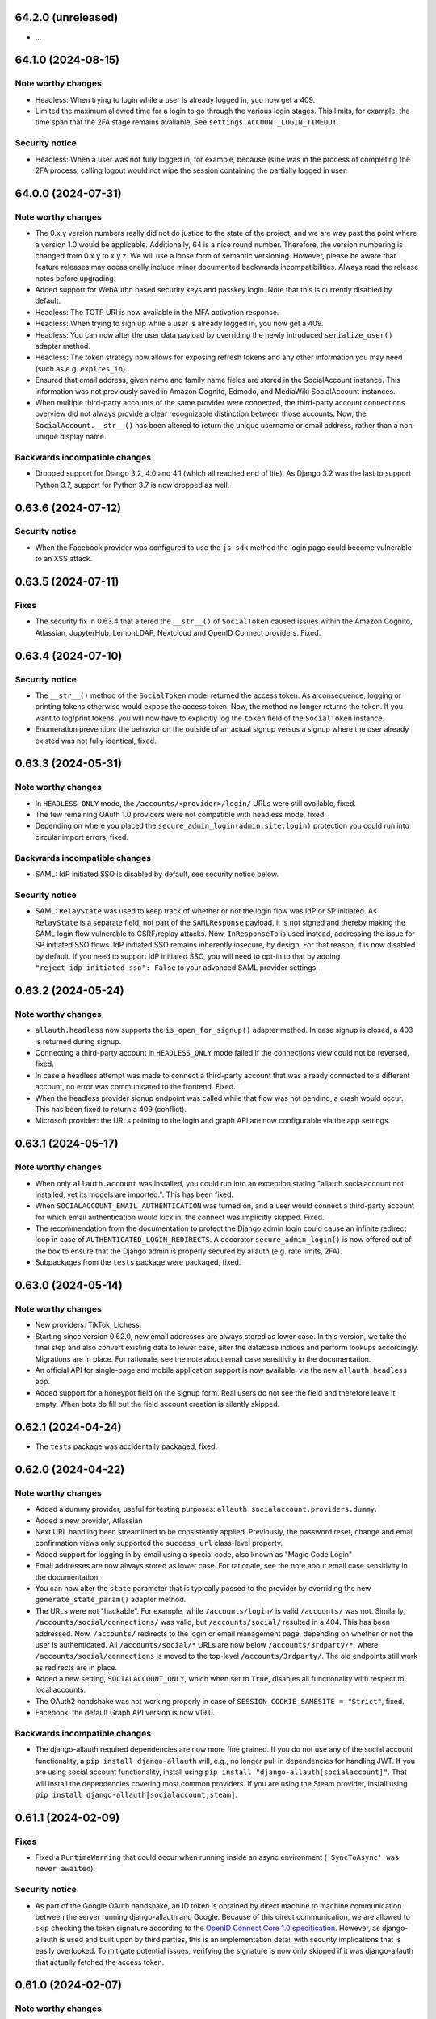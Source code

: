 64.2.0 (unreleased)
*******************

- ...


64.1.0 (2024-08-15)
*******************

Note worthy changes
-------------------

- Headless: When trying to login while a user is already logged in, you now get
  a 409.

- Limited the maximum allowed time for a login to go through the various login
  stages. This limits, for example, the time span that the 2FA stage remains
  available. See ``settings.ACCOUNT_LOGIN_TIMEOUT``.


Security notice
---------------

- Headless: When a user was not fully logged in, for example, because (s)he was
  in the process of completing the 2FA process, calling logout would not wipe
  the session containing the partially logged in user.


64.0.0 (2024-07-31)
*******************

Note worthy changes
-------------------

- The 0.x.y version numbers really did not do justice to the state of the
  project, and we are way past the point where a version 1.0 would be
  applicable. Additionally, 64 is a nice round number. Therefore, the version
  numbering is changed from 0.x.y to x.y.z. We will use a loose form of semantic
  versioning. However, please be aware that feature releases may occasionally
  include minor documented backwards incompatibilities. Always read the release
  notes before upgrading.

- Added support for WebAuthn based security keys and passkey login. Note that
  this is currently disabled by default.

- Headless: The TOTP URI is now available in the MFA activation response.

- Headless: When trying to sign up while a user is already logged in, you now get
  a 409.

- Headless: You can now alter the user data payload by overriding the newly
  introduced ``serialize_user()`` adapter method.

- Headless: The token strategy now allows for exposing refresh tokens and any
  other information you may need (such as e.g. ``expires_in``).

- Ensured that email address, given name and family name fields are stored in
  the SocialAccount instance. This information was not previously saved in
  Amazon Cognito, Edmodo, and MediaWiki SocialAccount instances.

- When multiple third-party accounts of the same provider were connected, the
  third-party account connections overview did not always provide a clear
  recognizable distinction between those accounts. Now, the
  ``SocialAccount.__str__()`` has been altered to return the unique username or
  email address, rather than a non-unique display name.


Backwards incompatible changes
------------------------------

- Dropped support for Django 3.2, 4.0 and 4.1 (which all reached end of life).
  As Django 3.2 was the last to support Python 3.7, support for Python 3.7 is
  now dropped as well.


0.63.6 (2024-07-12)
*******************

Security notice
---------------

- When the Facebook provider was configured to use the ``js_sdk`` method the
  login page could become vulnerable to an XSS attack.


0.63.5 (2024-07-11)
*******************

Fixes
-----

- The security fix in 0.63.4 that altered the ``__str__()`` of ``SocialToken``
  caused issues within the Amazon Cognito, Atlassian, JupyterHub, LemonLDAP,
  Nextcloud and OpenID Connect providers. Fixed.


0.63.4 (2024-07-10)
*******************

Security notice
---------------

- The ``__str__()`` method of the ``SocialToken`` model returned the access
  token. As a consequence, logging or printing tokens otherwise would expose the
  access token. Now, the method no longer returns the token. If you want to
  log/print tokens, you will now have to explicitly log the ``token`` field of
  the ``SocialToken`` instance.

- Enumeration prevention: the behavior on the outside of an actual signup versus
  a signup where the user already existed was not fully identical, fixed.


0.63.3 (2024-05-31)
*******************

Note worthy changes
-------------------

- In ``HEADLESS_ONLY`` mode, the ``/accounts/<provider>/login/`` URLs were still
  available, fixed.

- The few remaining OAuth 1.0 providers were not compatible with headless mode,
  fixed.

- Depending on where you placed the ``secure_admin_login(admin.site.login)``
  protection you could run into circular import errors, fixed.


Backwards incompatible changes
------------------------------

- SAML: IdP initiated SSO is disabled by default, see security notice below.


Security notice
---------------

- SAML: ``RelayState`` was used to keep track of whether or not the login flow
  was IdP or SP initiated. As ``RelayState`` is a separate field, not part of
  the ``SAMLResponse`` payload, it is not signed and thereby making the SAML
  login flow vulnerable to CSRF/replay attacks. Now, ``InResponseTo`` is used
  instead, addressing the issue for SP initiated SSO flows. IdP initiated SSO
  remains inherently insecure, by design. For that reason, it is now disabled by
  default. If you need to support IdP initiated SSO, you will need to opt-in to
  that by adding ``"reject_idp_initiated_sso": False`` to your advanced SAML
  provider settings.


0.63.2 (2024-05-24)
*******************

Note worthy changes
-------------------

- ``allauth.headless`` now supports the ``is_open_for_signup()`` adapter method.
  In case signup is closed, a 403 is returned during signup.

- Connecting a third-party account in ``HEADLESS_ONLY`` mode failed if the
  connections view could not be reversed, fixed.

- In case a headless attempt was made to connect a third-party account that was already
  connected to a different account, no error was communicated to the frontend. Fixed.

- When the headless provider signup endpoint was called while that flow was not pending,
  a crash would occur. This has been fixed to return a 409 (conflict).

- Microsoft provider: the URLs pointing to the login and graph API are now
  configurable via the app settings.


0.63.1 (2024-05-17)
*******************

Note worthy changes
-------------------

- When only ``allauth.account`` was installed, you could run into an exception
  stating "allauth.socialaccount not installed, yet its models are
  imported.". This has been fixed.

- When ``SOCIALACCOUNT_EMAIL_AUTHENTICATION`` was turned on, and a user would
  connect a third-party account for which email authentication would kick in,
  the connect was implicitly skipped. Fixed.

- The recommendation from the documentation to protect the Django admin login
  could cause an infinite redirect loop in case of
  ``AUTHENTICATED_LOGIN_REDIRECTS``. A decorator ``secure_admin_login()`` is now
  offered out of the box to ensure that the Django admin is properly secured by
  allauth (e.g. rate limits, 2FA).

- Subpackages from the ``tests`` package were packaged, fixed.


0.63.0 (2024-05-14)
*******************

Note worthy changes
-------------------

- New providers: TikTok, Lichess.

- Starting since version 0.62.0, new email addresses are always stored as lower
  case. In this version, we take the final step and also convert existing data
  to lower case, alter the database indices and perform lookups
  accordingly. Migrations are in place.  For rationale, see the note about email
  case sensitivity in the documentation.

- An official API for single-page and mobile application support is now
  available, via the new ``allauth.headless`` app.

- Added support for a honeypot field on the signup form. Real users do not see
  the field and therefore leave it empty. When bots do fill out the field
  account creation is silently skipped.


0.62.1 (2024-04-24)
*******************

- The ``tests`` package was accidentally packaged, fixed.


0.62.0 (2024-04-22)
*******************

Note worthy changes
-------------------

- Added a dummy provider, useful for testing purposes: ``allauth.socialaccount.providers.dummy``.

- Added a new provider, Atlassian

- Next URL handling been streamlined to be consistently applied. Previously, the
  password reset, change and email confirmation views only supported the
  ``success_url`` class-level property.

- Added support for logging in by email using a special code, also known as
  "Magic Code Login"

- Email addresses are now always stored as lower case. For rationale, see the
  note about email case sensitivity in the documentation.

- You can now alter the ``state`` parameter that is typically passed to the
  provider by overriding the new ``generate_state_param()`` adapter method.

- The URLs were not "hackable". For example, while ``/accounts/login/`` is valid
  ``/accounts/`` was not. Similarly, ``/accounts/social/connections/`` was
  valid, but ``/accounts/social/`` resulted in a 404. This has been
  addressed. Now, ``/accounts/`` redirects to the login or email management
  page, depending on whether or not the user is authenticated.  All
  ``/accounts/social/*`` URLs are now below ``/accounts/3rdparty/*``, where
  ``/accounts/social/connections`` is moved to the top-level
  ``/accounts/3rdparty/``.  The old endpoints still work as redirects are in
  place.

- Added a new setting, ``SOCIALACCOUNT_ONLY``, which when set to ``True``,
  disables all functionality with respect to local accounts.

- The OAuth2 handshake was not working properly in case of
  ``SESSION_COOKIE_SAMESITE = "Strict"``, fixed.

- Facebook: the default Graph API version is now v19.0.


Backwards incompatible changes
------------------------------

- The django-allauth required dependencies are now more fine grained.  If you do
  not use any of the social account functionality, a ``pip install
  django-allauth`` will, e.g., no longer pull in dependencies for handling
  JWT. If you are using social account functionality, install using ``pip install
  "django-allauth[socialaccount]"``.  That will install the dependencies covering
  most common providers. If you are using the Steam provider, install using ``pip
  install django-allauth[socialaccount,steam]``.


0.61.1 (2024-02-09)
*******************

Fixes
-----

- Fixed a ``RuntimeWarning`` that could occur when running inside an async
  environment (``'SyncToAsync' was never awaited``).


Security notice
---------------

- As part of the Google OAuth handshake, an ID token is obtained by direct
  machine to machine communication between the server running django-allauth and
  Google. Because of this direct communication, we are allowed to skip checking
  the token signature according to the `OpenID Connect Core 1.0 specification
  <https://openid.net/specs/openid-connect-core-1_0.html#IDTokenValidation>`_.
  However, as django-allauth is used and built upon by third parties, this is an
  implementation detail with security implications that is easily overlooked. To
  mitigate potential issues, verifying the signature is now only skipped if it
  was django-allauth that actually fetched the access token.


0.61.0 (2024-02-07)
*******************

Note worthy changes
-------------------

- Added support for account related security notifications. When
  ``ACCOUNT_EMAIL_NOTIFICATIONS = True``, email notifications such as "Your
  password was changed", including information on user agent / IP address from where the change
  originated, will be emailed.

- Google: Starting from 0.52.0, the ``id_token`` is being used for extracting
  user information.  To accommodate for scenario's where django-allauth is used
  in contexts where the ``id_token`` is not posted, the provider now looks up
  the required information from the ``/userinfo`` endpoint based on the access
  token if the ``id_token`` is absent.


Security notice
---------------

- MFA: It was possible to reuse a valid TOTP code within its time window. This
  has now been addressed. As a result, a user can now only login once per 30
  seconds (``MFA_TOTP_PERIOD``).


Backwards incompatible changes
------------------------------

- The rate limit mechanism has received an update. Previously, when specifying
  e.g. ``"5/m"`` it was handled implicitly whether or not that limit was per IP,
  per user, or per action specific key. This has now been made explicit:
  ``"5/m/user"`` vs ``"5/m/ip"`` vs ``"5/m/key"``. Combinations are also supported
  now: ``"20/m/ip,5/m/key"`` . Additionally, the rate limit mechanism is now used
  throughout, including email confirmation cooldown as well as limitting failed login
  attempts.  Therefore, the ``ACCOUNT_LOGIN_ATTEMPTS_LIMIT`` and
  ``ACCOUNT_EMAIL_CONFIRMATION_COOLDOWN`` settings are deprecated.
  See :doc:`Rate Limits <../account/rate_limits>` for details.


0.60.1 (2024-01-15)
*******************

Fixes
-----

- User sessions: after changing your password in case of ``ACCOUNT_LOGOUT_ON_PASSWORD_CHANGE = False``, the list of
  sessions woud be empty instead of showing your current session.

- SAML: accessing the SLS/ACS views using a GET request would result in a crash (500).

- SAML: the login view did not obey the ``SOCIALACCOUNT_LOGIN_ON_GET = False`` setting.


Backwards incompatible changes
------------------------------

- Formally, email addresses are case sensitive because the local part (the part
  before the "@") can be a case sensitive user name.  To deal with this,
  workarounds have been in place for a long time that store email addresses in
  their original case, while performing lookups in a case insensitive
  style. This approach led to subtle bugs in upstream code, and also comes at a
  performance cost (``__iexact`` lookups). The latter requires case insensitive
  index support, which not all databases support. Re-evaluating the approach in
  current times has led to the conclusion that the benefits do not outweigh the
  costs.  Therefore, email addresses are now always stored as lower case, and
  migrations are in place to address existing records.



0.60.0 (2024-01-05)
*******************

Note worthy changes
-------------------

- Google One Tap Sign-In is now supported.

- You can now more easily change the URL to redirect to after a successful password
  change/set via the newly introduced ``get_password_change_redirect_url()``
  adapter method.

- You can now configure the primary key of all models by configuring
  ``ALLAUTH_DEFAULT_AUTO_FIELD``, for example to:
  ``"hashid_field.HashidAutoField"``.


Backwards incompatible changes
------------------------------

- You can now specify the URL path prefix that is used for all OpenID Connect
  providers using ``SOCIALACCOUNT_OPENID_CONNECT_URL_PREFIX``. By default, it is
  set to ``"oidc"``, meaning, an OpenID Connect provider with provider ID
  ``foo`` uses ``/accounts/oidc/foo/login/`` as its login URL. Set it to empty
  (``""``) to keep the previous URL structure (``/accounts/foo/login/``).

- The SAML default attribute mapping for ``uid`` has been changed to only
  include ``urn:oasis:names:tc:SAML:attribute:subject-id``. If the SAML response
  does not contain that, it will fallback to use ``NameID``.
